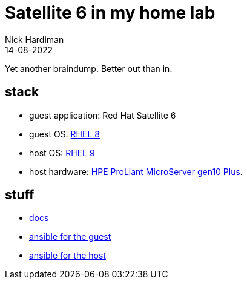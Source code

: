 = Satellite 6 in my home lab
Nick Hardiman 
:source-highlighter: highlight.js
:revdate: 14-08-2022

Yet another braindump. Better out than in. 

== stack 

* guest application: Red Hat Satellite 6
* guest OS: https://hardiman.consulting/rhel/8/index.html[RHEL 8]
* host OS: https://hardiman.consulting/rhel/9/index.html[RHEL 9]
* host hardware: https://buy.hpe.com/uk/en/servers/proliant-microserver/proliant-microserver/proliant-microserver/hpe-proliant-microserver-gen10-plus/p/1012241014[HPE ProLiant MicroServer gen10 Plus].

== stuff 

* https://github.com/nickhardiman/articles-satellite6[docs]
* https://github.com/nickhardiman/vm-satellite1[ansible for the guest]
* https://github.com/nickhardiman/machine-host3[ansible for the host]
